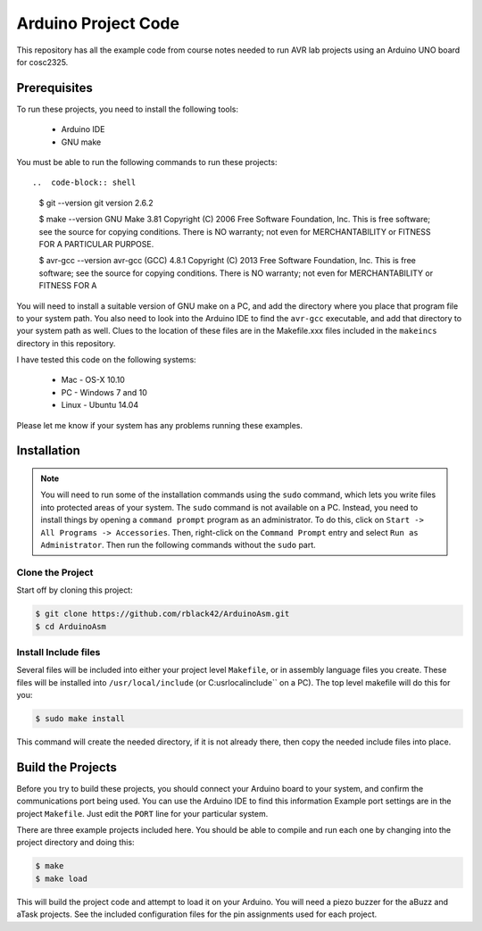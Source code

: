 Arduino Project Code
####################

This repository has all the example code from course notes needed to run AVR
lab projects using an Arduino UNO board for cosc2325.

Prerequisites
*************

To run these projects, you need to install the following tools:

    * Arduino IDE

    * GNU make

You must be able to run the following commands to run these projects::

..  code-block:: shell

    $ git --version
    git version 2.6.2

    $ make --version
    GNU Make 3.81
    Copyright (C) 2006  Free Software Foundation, Inc.
    This is free software; see the source for copying conditions.
    There is NO warranty; not even for MERCHANTABILITY or FITNESS FOR A
    PARTICULAR PURPOSE.
    
    $ avr-gcc --version
    avr-gcc (GCC) 4.8.1
    Copyright (C) 2013 Free Software Foundation, Inc.
    This is free software; see the source for copying conditions.  There is NO
    warranty; not even for MERCHANTABILITY or FITNESS FOR A 

You will need to install a suitable version of GNU make on a PC, and add the
directory where you place that program file to your system path. You also need
to look into the Arduino IDE to find the ``avr-gcc`` executable, and add that
directory to your system path as well. Clues to the location of these files are
in the Makefile.xxx files included in the ``makeincs`` directory in this
repository.

I have tested this code on the following systems:

    * Mac - OS-X 10.10

    * PC - Windows 7 and 10

    * Linux - Ubuntu 14.04

Please let me know if your system has any problems running these examples.

Installation 
************

..  note::

    You will need to run some of the installation commands using the ``sudo`` command,
    which lets you write files into protected areas of your system. The ``sudo`` command
    is not available on a PC. Instead, you need to install things by opening a
    ``command prompt`` program as an administrator. To do this, click on ``Start
    -> All Programs -> Accessories``. Then, right-click on the
    ``Command Prompt`` entry and select ``Run as Administrator``. Then run the
    following commands without the ``sudo`` part.

Clone the Project
=================

Start off by cloning this project:

..  code-block:: shell

    $ git clone https://github.com/rblack42/ArduinoAsm.git
    $ cd ArduinoAsm

Install Include files
=====================

Several files will be included into either your project level ``Makefile``, or
in assembly language files you create. These files will be installed into
``/usr/local/include`` (or C:\usr\local\include`` on a PC). The top level
makefile will do this for you:

..  code-block:: shell

    $ sudo make install

This command will create the needed directory, if it is not already there, then
copy the needed include files into place.

Build the Projects
******************

Before you try to build these projects, you should connect your Arduino board
to your system, and confirm the communications port being used. You can use the
Arduino IDE to find this information Example port settings are in the project
``Makefile``. Just edit the ``PORT`` line for your particular system.

There are three example projects included here. You should be able to compile
and run each one by changing into the project directory and doing this:

..  code-block:: shell

    $ make 
    $ make load

This will build the project code and attempt to load it on your Arduino. You
will need a piezo buzzer for the aBuzz and aTask projects. See the included
configuration files for the pin assignments used for each project.

..  vim:filetype=rst spell:
